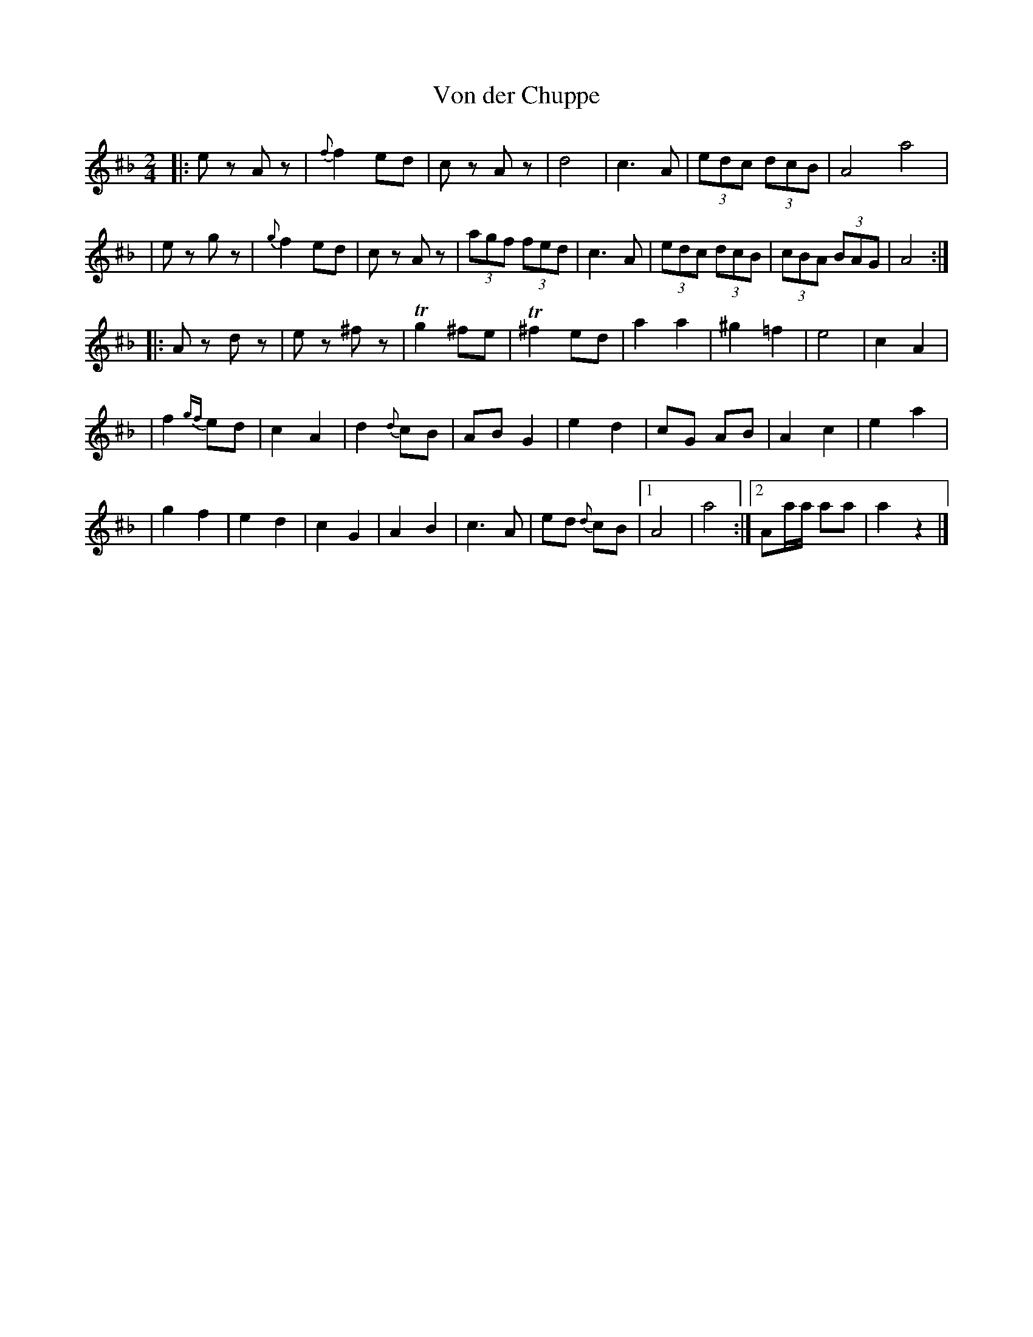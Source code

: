 X: 1011
T: Von der Chuppe
R: freylach
Z: 2011 John Chambers <jc:trillian.mit.edu>
F: http://dl.lib.brown.edu/catalog/catalog.php?verb=render&id=1182964173171875&view=pageturner&pageno=1
S: Printed sheet by Herman S Shapiro (The Hebrew Publishing Co., New York, 1912)
M: 2/4
L: 1/8
K: A exp ^c_B
|: ez Az | {f}f2 ed | cz Az | d4 \
|  c3 A | (3edc (3dcB | A4 a4 |
|  ez gz | {g}f2 ed | cz Az | (3agf (3fed \
|  c3 A | (3edc (3dcB | (3cBA (3BAG | A4 :|
|: Az dz | ez ^fz | Tg2 ^fe | T^f2 ed \
|  a2 a2 | ^g2 =f2 | e4 | c2 A2 |
|  f2 {gf}ed | c2 A2 | d2 {d}cB | AB G2 \
|  e2 d2 | cG AB | A2 c2 | e2 a2 |
|  g2 f2 | e2 d2 | c2 G2 | A2 B2 \
|  c3 A | ed {d}cB |1 A4 | a4 :|2 Aa/a/ aa | a2 z2 |]
